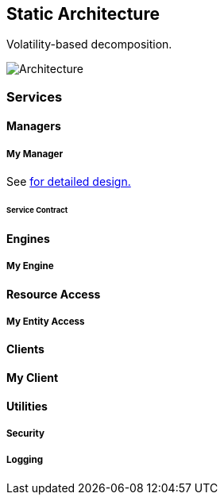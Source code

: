 
== Static Architecture

Volatility-based decomposition.

image::./images/architecture.svg[Architecture]

=== Services

==== Managers

===== [[MyManagerTag]] My Manager

See <<my-manager-details.adoc#MyManager, for detailed design.>>

====== Service Contract

==== Engines

===== [[MyEngine]] My Engine

==== Resource Access

===== [[ResourceTag]] My Entity Access

==== Clients

==== [[MyClientTag]] My Client

==== Utilities

===== [[Security]] Security

===== [[Logging]] Logging